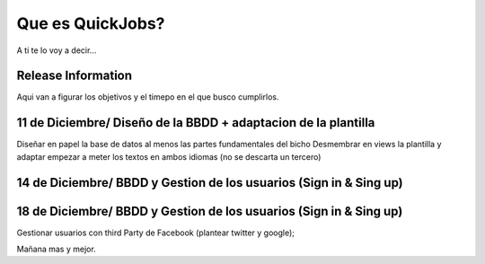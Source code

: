 ###################
Que es QuickJobs?
###################

A ti te lo voy a decir...

*******************
Release Information
*******************

Aqui van a figurar los objetivos y el timepo en el que busco cumplirlos.

**************************
11 de Diciembre/ Diseño de la BBDD + adaptacion de la plantilla
**************************

Diseñar en papel la base de datos al menos las partes fundamentales del bicho
Desmembrar en views la plantilla y adaptar empezar a meter los textos en ambos idiomas (no se descarta un tercero)

*******************
14 de Diciembre/ BBDD y Gestion de los usuarios (Sign in & Sing up) 
*******************

*******************
18 de Diciembre/ BBDD y Gestion de los usuarios (Sign in & Sing up) 
*******************
Gestionar usuarios con third Party de Facebook (plantear twitter y google);

Mañana mas y mejor.
